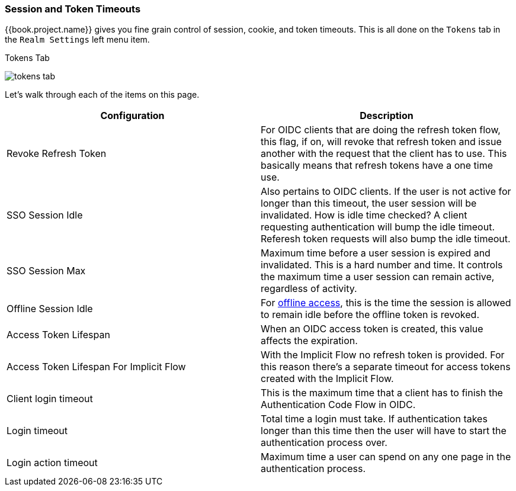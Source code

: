 [[_timeouts]]

=== Session and Token Timeouts

{{book.project.name}} gives you fine grain control of session, cookie, and token timeouts.  This is all done on the
`Tokens` tab in the `Realm Settings` left menu item.

.Tokens Tab
image:../../{{book.images}}/tokens-tab.png[]

Let's walk through each of the items on this page.

|===
|Configuration|Description

|Revoke Refresh Token
|For OIDC clients that are doing the refresh token flow, this flag, if on, will revoke that refresh token and issue another with the request that the client has to use.
 This basically means that refresh tokens have a one time use.

|SSO Session Idle
|Also pertains to OIDC clients.  If the user is not active for longer than this timeout, the user session will be invalidated.  How is idle time checked?
 A client requesting authentication will bump the idle timeout.  Referesh token requests will also bump the idle timeout.

|SSO Session Max
|Maximum time before a user session is expired and invalidated.  This is a hard number and time.  It controls the maximum time
 a user session can remain active, regardless of activity.

|Offline Session Idle
|For <<fake/../../sessions/offline.adoc#_offline-access, offline access>>, this is the time the session is allowed to remain idle before the offline token is revoked.

|Access Token Lifespan
|When an OIDC access token is created, this value affects the expiration.

|Access Token Lifespan For Implicit Flow
|With the Implicit Flow no refresh token is provided. For this reason there's a separate timeout for access tokens created with the Implicit Flow.

|Client login timeout
|This is the maximum time that a client has to finish the Authentication Code Flow in OIDC.

|Login timeout
|Total time a login must take.  If authentication takes longer than this time then the user will have to start the authentication process over.

|Login action timeout
|Maximum time a user can spend on any one page in the authentication process.
|===
